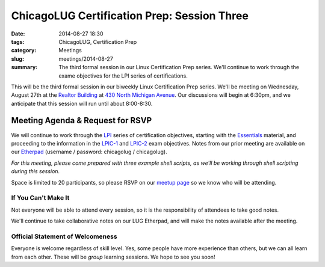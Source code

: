 ChicagoLUG Certification Prep: Session Three 
=============================================
:date: 2014-08-27 18:30
:tags: ChicagoLUG, Certification Prep
:category: Meetings
:slug: meetings/2014-08-27
:summary: The third formal session in our Linux Certification Prep series. We'll continue to work through the exame objectives for the LPI series of certifications.

This will be the third formal session in our biweekly Linux Certification Prep
series. We'll be meeting on Wednesday, August 27th at the `Realtor Building`_
at `430 North Michigan Avenue`_. Our discussions will begin at 6:30pm, and
we anticipate that this session will run until about 8:00-8:30.

Meeting Agenda & Request for RSVP
----------------------------------

We will continue to work through the `LPI`_ series of certification objectives,
starting with the `Essentials`_ material, and proceeding
to the information in the `LPIC-1`_ and `LPIC-2`_ exam objectives. Notes from
our prior meeting are available on our `Etherpad`_ (username / password:
chicagolug / chicagolug).

*For this meeting, please come prepared with three example shell scripts, as
we'll be working through shell scripting during this session*.

Space is limited to 20 participants, so please RSVP on our `meetup page`_ so
we know who will be attending.

If You Can't Make It
********************

Not everyone will be able to attend every session, so it is the responsibility
of attendees to take good notes. 

We'll continue to take collaborative notes on our LUG Etherpad, and will make
the notes available after the meeting.


Official Statement of Welcomeness
**********************************

Everyone is welcome regardless of skill level. Yes, some people have more
experience than others, but we can all learn from each other. These will be
*group* learning sessions.  We hope to see you soon!

.. _`Realtor Building`: http://www.chicagoarchitecture.info/Building/3498/Realtor-Building.php
.. _`430 North Michigan Avenue`: https://goo.gl/maps/RLcYT
.. _`Etherpad`: https://etherpad.chicagolug.org/p/certs-2014-08-13
.. _`LPI`: https://www.lpi.org/linux-certifications
.. _`Essentials`: https://www.lpi.org/linux-certifications/entry-level-credential/linux-essentials
.. _`LPIC-1`: https://www.lpi.org/linux-certifications/programs/lpic-1
.. _`LPIC-2`: https://www.lpi.org/linux-certifications/programs/lpic-2
.. _`meetup page`: http://www.meetup.com/Windy-City-Linux-Users-Group/events/199547982/
